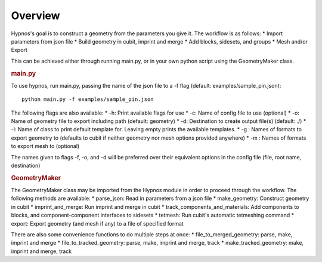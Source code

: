 Overview
========

Hypnos's goal is to construct a geometry from the parameters you give it. The workflow is as follows:
* Import parameters from json file
* Build geometry in cubit, imprint and merge
* Add blocks, sidesets, and groups
* Mesh and/or Export

This can be achieved either through running main.py, or in your own python script using the GeometryMaker class.

.. rubric:: main.py

To use hypnos, run main.py, passing the name of the json file to a -f flag (default: examples/sample_pin.json)::
    
    python main.py -f examples/sample_pin.json

The following flags are also available:
* -h: Print available flags for use
* -c: Name of config file to use (optional)
* -o: Name of geometry file to export including path (default: geometry)
* -d: Destination to create output file(s) (default: ./)
* -i: Name of class to print default template for. Leaving empty prints the available templates.
* -g : Names of formats to export geometry to (defaults to cubit if neither geometry nor mesh options provided anywhere)
* -m : Names of formats to export mesh to (optional)

The names given to flags -f, -o, and -d will be preferred over their equivalent options in the config file (file, root name, destination)

.. rubric:: GeometryMaker

The GeometryMaker class may be imported from the Hypnos module in order to proceed through the workflow. The following methods are available:
* parse_json: Read in parameters from a json file
* make_geometry: Construct geometry in cubit
* imprint_and_merge: Run imprint and merge in cubit
* track_components_and_materials: Add components to blocks, and component-component interfaces to sidesets
* tetmesh: Run cubit's automatic tetmeshing command
* export: Export geometry (and mesh if any) to a file of specified format

There are also some convenience functions to do multiple steps at once:
* file_to_merged_geometry: parse, make, imprint and merge
* file_to_tracked_geometry: parse, make, imprint and merge, track
* make_tracked_geometry: make, imprint and merge, track